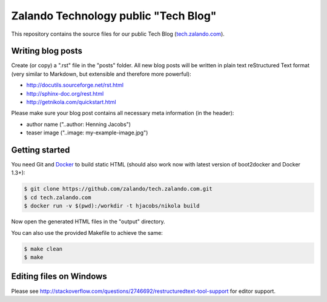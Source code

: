 =====================================
Zalando Technology public "Tech Blog"
=====================================

This repository contains the source files for our public Tech Blog (tech.zalando.com_).

Writing blog posts
==================

Create (or copy) a ".rst" file in the "posts" folder.
All new blog posts will be written in plain text reStructured Text format (very similar to Markdown, but extensible and therefore more powerful):

* http://docutils.sourceforge.net/rst.html
* http://sphinx-doc.org/rest.html
* http://getnikola.com/quickstart.html

Please make sure your blog post contains all necessary meta information (in the header):

* author name ("..author: Henning Jacobs")
* teaser image ("..image: my-example-image.jpg")


Getting started
===============

You need Git and Docker_ to build static HTML (should also work now with latest version of boot2docker and Docker 1.3+):

.. code-block:: bash

    $ git clone https://github.com/zalando/tech.zalando.com.git
    $ cd tech.zalando.com
    $ docker run -v $(pwd):/workdir -t hjacobs/nikola build

Now open the generated HTML files in the "output" directory.

You can also use the provided Makefile to achieve the same:

.. code-block:: bash

    $ make clean
    $ make

Editing files on Windows
========================

Please see http://stackoverflow.com/questions/2746692/restructuredtext-tool-support for editor support.


.. _tech.zalando.com: http://tech.zalando.com/
.. _Docker: https://www.docker.com/
